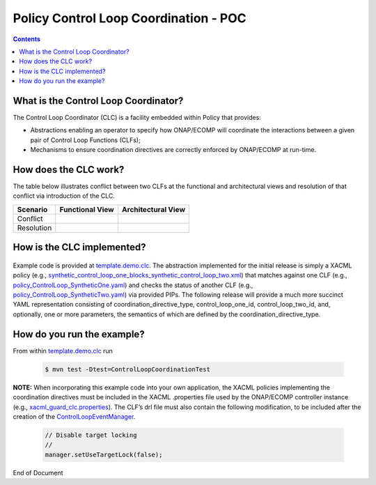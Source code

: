
.. This work is licensed under a Creative Commons Attribution 4.0 International License.
.. http://creativecommons.org/licenses/by/4.0

**************************************
Policy Control Loop Coordination - POC
**************************************

.. contents::
    :depth: 3


What is the Control Loop Coordinator?
^^^^^^^^^^^^^^^^^^^^^^^^^^^^^^^^^^^^^
The Control Loop Coordinator (CLC) is a facility embedded within Policy that provides:

* Abstractions enabling an operator to specify how ONAP/ECOMP will coordinate the interactions between a given pair of Control Loop Functions (CLFs); 
* Mechanisms to ensure coordination directives are correctly enforced by ONAP/ECOMP at run-time.
 

How does the CLC work?
^^^^^^^^^^^^^^^^^^^^^^

The table below illustrates conflict between two CLFs at the functional and architectural views and resolution of that conflict via introduction of the CLC.

+-----------+-------------------------+-----------------------+
|  Scenario | Functional View         | Architectural View    |
+===========+=========================+=======================+
| Conflict  | .. image:: func.PNG     | .. image:: arch.PNG   |
|           |    :scale: 33           |    :scale: 33         |
+-----------+-------------------------+-----------------------+
| Resolution| .. image:: clcf.PNG     | .. image:: clca.PNG   |
|           |    :scale: 33           |    :scale: 33         |
+-----------+-------------------------+-----------------------+


How is the CLC implemented?
^^^^^^^^^^^^^^^^^^^^^^^^^^^
    .. _template.demo.clc: https://git.onap.org/policy/drools-applications/tree/controlloop/templates/template.demo.clc

    .. _synthetic_control_loop_one_blocks_synthetic_control_loop_two.xml: https://git.onap.org/policy/drools-applications/tree/controlloop/templates/template.demo.clc/src/test/resources/xacml/synthetic_control_loop_one_blocks_synthetic_control_loop_two.xml

    .. _policy_ControlLoop_SyntheticOne.yaml: https://git.onap.org/policy/drools-applications/tree/controlloop/templates/template.demo.clc/src/test/resources/yaml/policy_ControlLoop_SyntheticOne.yaml

    .. _policy_ControlLoop_SyntheticTwo.yaml: https://git.onap.org/policy/drools-applications/tree/controlloop/templates/template.demo.clc/src/test/resources/yaml/policy_ControlLoop_SyntheticTwo.yaml

    .. _xacml_guard_clc.properties: https://git.onap.org/policy/drools-applications/tree/controlloop/templates/template.demo.clc/src/test/resources/xacml/xacml_guard_clc.properties

    .. _ControlLoopEventManager: https://git.onap.org/policy/drools-applications/tree/controlloop/templates/template.demo.clc/src/main/resources/__closedLoopControlName__.drl#n210
    
Example code is provided at `template.demo.clc`_.  The abstraction implemented for the initial release is simply a XACML policy (e.g., `synthetic_control_loop_one_blocks_synthetic_control_loop_two.xml`_) that matches against one CLF (e.g., `policy_ControlLoop_SyntheticOne.yaml`_) and checks the status of another CLF (e.g., `policy_ControlLoop_SyntheticTwo.yaml`_) via provided PIPs. The following release will provide a much more succinct YAML representation consisting of coordination_directive_type, control_loop_one_id, control_loop_two_id, and, optionally, one or more parameters, the semantics of which are defined by the coordination_directive_type.
 

How do you run the example?
^^^^^^^^^^^^^^^^^^^^^^^^^^^
From within `template.demo.clc`_ run 

    .. code-block:: bash

     $ mvn test -Dtest=ControlLoopCoordinationTest
 
**NOTE:** When incorporating this example code into your own application, the XACML policies implementing the coordination directives must be included in the XACML .properties file used by the ONAP/ECOMP controller instance (e.g., `xacml_guard_clc.properties`_). The CLF’s drl file must also contain the following modification, to be included after the creation of the `ControlLoopEventManager`_.

    .. code-block:: bash
		
     // Disable target locking
     //
     manager.setUseTargetLock(false);
 

End of Document
